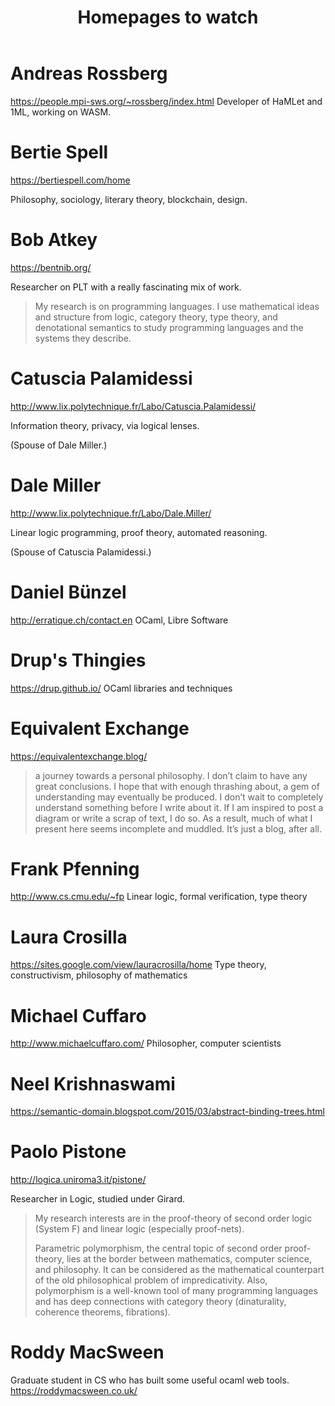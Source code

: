#+TITLE: Homepages to watch

* Andreas Rossberg
https://people.mpi-sws.org/~rossberg/index.html
Developer of HaMLet and 1ML, working on WASM.
* Bertie Spell
https://bertiespell.com/home

Philosophy, sociology, literary theory, blockchain, design.
* Bob Atkey
https://bentnib.org/

Researcher on PLT with a really fascinating mix of work.

#+BEGIN_QUOTE
My research is on programming languages. I use mathematical ideas and structure
from logic, category theory, type theory, and denotational semantics to study
programming languages and the systems they describe.
#+END_QUOTE
* Catuscia Palamidessi
http://www.lix.polytechnique.fr/Labo/Catuscia.Palamidessi/

Information theory, privacy, via logical lenses.

(Spouse of Dale Miller.)
* Dale Miller
http://www.lix.polytechnique.fr/Labo/Dale.Miller/

Linear logic programming, proof theory, automated reasoning.

(Spouse of Catuscia Palamidessi.)
* Daniel Bünzel
http://erratique.ch/contact.en
OCaml, Libre Software
* Drup's Thingies
https://drup.github.io/
OCaml libraries and techniques
* Equivalent Exchange
https://equivalentexchange.blog/

#+BEGIN_QUOTE
 a journey towards a personal philosophy. I don’t claim to have any great
conclusions. I hope that with enough thrashing about, a gem of understanding may
eventually be produced. I don’t wait to completely understand something before I
write about it. If I am inspired to post a diagram or write a scrap of text, I
do so. As a result, much of what I present here seems incomplete and muddled.
It’s just a blog, after all.
#+END_QUOTE

* Frank Pfenning
http://www.cs.cmu.edu/~fp
Linear logic, formal verification, type theory
* Laura Crosilla
https://sites.google.com/view/lauracrosilla/home
Type theory, constructivism, philosophy of mathematics
* Michael Cuffaro
http://www.michaelcuffaro.com/
Philosopher, computer scientists
* Neel Krishnaswami
https://semantic-domain.blogspot.com/2015/03/abstract-binding-trees.html
* Paolo Pistone
http://logica.uniroma3.it/pistone/

Researcher in Logic, studied under Girard.

#+BEGIN_QUOTE
My research interests are in the proof-theory of second order logic (System F)
and linear logic (especially proof-nets).

Parametric polymorphism, the central topic of second order proof-theory, lies at
the border between mathematics, computer science, and philosophy. It can be
considered as the mathematical counterpart of the old philosophical problem of
impredicativity. Also, polymorphism is a well-known tool of many programming
languages and has deep connections with category theory (dinaturality, coherence
theorems, fibrations).
#+END_QUOTE

* Roddy MacSween
Graduate student in CS who has built some useful ocaml web tools.
https://roddymacsween.co.uk/
